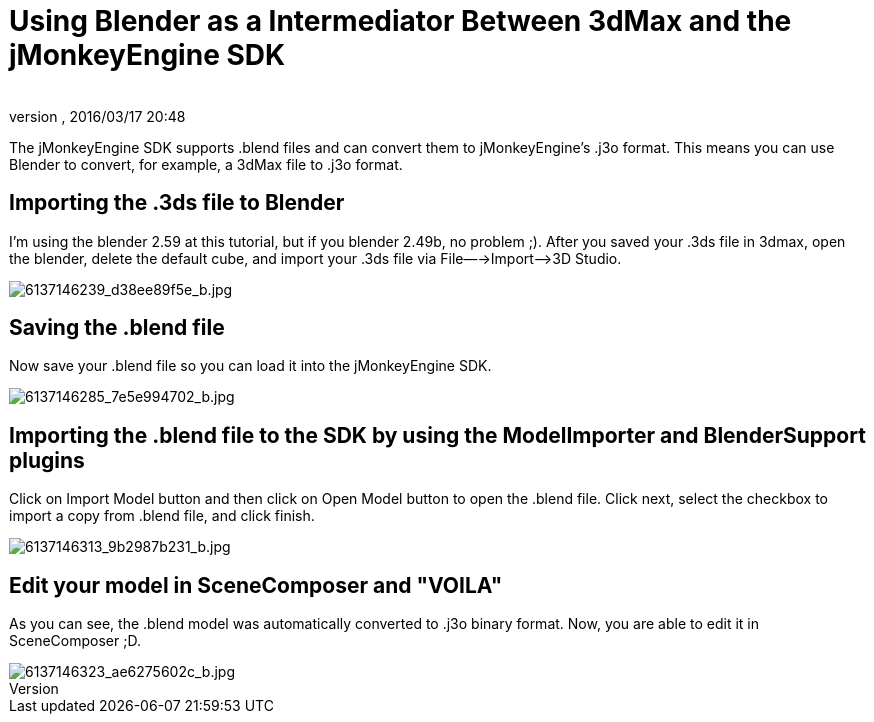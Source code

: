 = Using Blender as a Intermediator Between 3dMax and the jMonkeyEngine SDK
:author: 
:revnumber: 
:revdate: 2016/03/17 20:48
:relfileprefix: ../
:imagesdir: ..
ifdef::env-github,env-browser[:outfilesuffix: .adoc]


The jMonkeyEngine SDK supports .blend files and can convert them to jMonkeyEngine's .j3o format. This means you can use Blender to convert, for example, a 3dMax file to .j3o format.


== Importing the .3ds file to Blender

I'm using the blender 2.59 at this tutorial, but if you blender 2.49b, no problem ;).
After you saved your .3ds file in 3dmax, open the blender, delete the default cube,
and import your .3ds file via File—→Import—–&gt;3D Studio.


image::http://farm7.static.flickr.com/6088/6137146239_d38ee89f5e_b.jpg[6137146239_d38ee89f5e_b.jpg,with="",height="",align="center"]



== Saving the .blend file

Now save your .blend file so you can load it into the jMonkeyEngine SDK.


image::http://farm7.static.flickr.com/6063/6137146285_7e5e994702_b.jpg[6137146285_7e5e994702_b.jpg,with="",height="",align="center"]



== Importing the .blend file to the SDK by using the ModelImporter and BlenderSupport plugins

Click on Import Model button and then click on Open Model button to open the .blend file. Click next, select the checkbox to import a copy from .blend file, and click finish.


image::http://farm7.static.flickr.com/6081/6137146313_9b2987b231_b.jpg[6137146313_9b2987b231_b.jpg,with="",height="",align="center"]



== Edit your model in SceneComposer and "VOILA"

As you can see, the .blend model was automatically converted to .j3o binary format. Now, you are able to edit it in SceneComposer ;D.


image::http://farm7.static.flickr.com/6076/6137146323_ae6275602c_b.jpg[6137146323_ae6275602c_b.jpg,with="",height="",align="center"]


